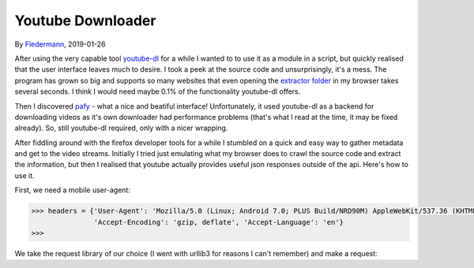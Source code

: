 Youtube Downloader
==================

By Fledermann_, 2019-01-26


.. raw:: html

    <p align="center">
        <img src="img/screen_ff_ajax.png" width="50%">
    </p>





After using the very capable tool youtube-dl_ for a while I wanted to
to use it as a module in a script, but quickly realised that the user
interface leaves much to desire. I took a peek at the source code and
unsurprisingly, it's a mess. The program has grown so big and supports
so many websites that even opening the `extractor folder`_ in my browser
takes several seconds. I think I would need maybe 0.1% of the functionality
youtube-dl offers.

Then I discovered pafy_ - what a nice and beatiful interface! Unfortunately,
it used youtube-dl as a backend for downloading videos as it's own
downloader had performance problems (that's what I read at the time, it may
be fixed already). So, still youtube-dl required, only with a nicer wrapping.

After fiddling around with the firefox developer tools for a while I stumbled
on a quick and easy way to gather metadata and get to the video streams.
Initially I tried just emulating what my browser does to crawl the source
code and extract the information, but then I realised that youtube
actually provides useful json responses outside of the api. Here's how to
use it.

First, we need a mobile user-agent:

.. code-block:: python

    >>> headers = {'User-Agent': 'Mozilla/5.0 (Linux; Android 7.0; PLUS Build/NRD90M) AppleWebKit/537.36 (KHTML, like Gecko) Chrome/61.0.3163.98 Mobile Safari/537.36',
                   'Accept-Encoding': 'gzip, deflate', 'Accept-Language': 'en'}
    >>>

We take the request library of our choice (I went with urllib3 for reasons
I can't remember) and make a request:


.. _Fledermann: https://github.com/Fledermann
.. _youtube-dl: https://github.com/rg3/youtube-dl/
.. _`extractor folder`: https://github.com/rg3/youtube-dl/tree/master/youtube_dl/extractor
.. _pafy: https://github.com/mps-youtube/pafy
